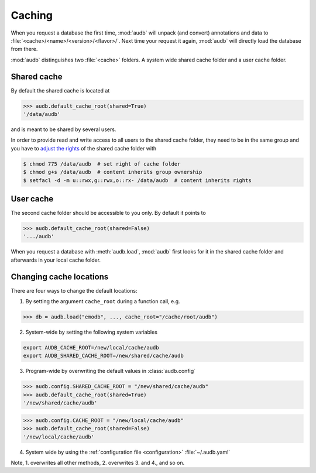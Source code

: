 .. _caching:

.. As the test outputs are mainly paths,
.. we skip the tests under Windows
..
   >>> import platform

.. skip: start if(platform.system() == "Windows")

Caching
=======

When you request a database the first time,
:mod:`audb` will unpack (and convert) annotations and data to
:file:`<cache>/<name>/<version>/<flavor>/`.
Next time your request it again,
:mod:`audb` will directly load the database from there.

:mod:`audb` distinguishes two :file:`<cache>` folders.
A system wide shared cache folder and a user cache folder.


Shared cache
------------

By default the shared cache is located at

>>> audb.default_cache_root(shared=True)
'/data/audb'

and is meant to be shared by several users.

In order to provide read and write access
to all users to the shared cache folder,
they need to be in the same group
and you have to `adjust the rights`_
of the shared cache folder with

.. code-block:: bash

    $ chmod 775 /data/audb  # set right of cache folder
    $ chmod g+s /data/audb  # content inherits group ownership
    $ setfacl -d -m u::rwx,g::rwx,o::rx- /data/audb  # content inherits rights


User cache
----------

The second cache folder should be
accessible to you only.
By default it points to

>>> audb.default_cache_root(shared=False)
'.../audb'

When you request a database with :meth:`audb.load`,
:mod:`audb` first looks for it in the shared cache folder
and afterwards in your local cache folder.


Changing cache locations
------------------------

There are four ways to change the default locations:

1. By setting the argument ``cache_root`` during a function call, e.g.

>>> db = audb.load("emodb", ..., cache_root="/cache/root/audb")

2. System-wide by setting the following system variables

.. code-block:: bash

    export AUDB_CACHE_ROOT=/new/local/cache/audb
    export AUDB_SHARED_CACHE_ROOT=/new/shared/cache/audb

3. Program-wide by overwriting the default values in :class:`audb.config`

>>> audb.config.SHARED_CACHE_ROOT = "/new/shared/cache/audb"
>>> audb.default_cache_root(shared=True)
'/new/shared/cache/audb'

>>> audb.config.CACHE_ROOT = "/new/local/cache/audb"
>>> audb.default_cache_root(shared=False)
'/new/local/cache/audb'

4. System wide by
   using the :ref:`configuration file <configuration>`
   :file:`~/.audb.yaml`

Note,
1. overwrites all other methods,
2. overwrites 3. and 4.,
and so on.

.. skip: end

.. _adjust the rights: https://superuser.com/a/264406
